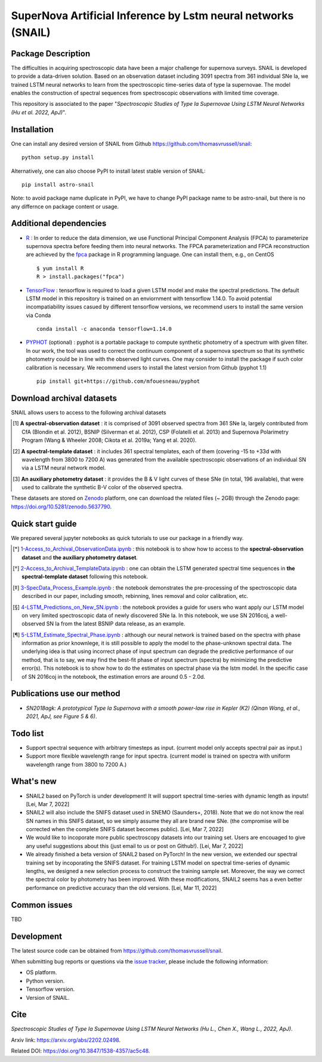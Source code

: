 SuperNova Artificial Inference by Lstm neural networks (SNAIL)
=============================

Package Description
-------------------

The difficulties in acquiring spectroscopic data have been a major challenge for supernova surveys. SNAIL is developed to provide a data-driven solution. Based on an observation dataset including 3091 spectra from 361 individual SNe Ia, we trained LSTM neural networks to learn from the spectroscopic time-series data of type Ia supernovae. The model enables the construction of spectral sequences from spectroscopic observations with limited time coverage.

This repository is associated to the paper "*Spectroscopic Studies of Type Ia Supernovae Using LSTM Neural Networks (Hu et al. 2022, ApJ)*".

.. image:: https://zenodo.org/badge/doi/10.5281/zenodo.5637790.svg
    :target: https://doi.org/10.5281/zenodo.5637790
.. image:: https://img.shields.io/pypi/v/astro-snail.svg
    :target: https://pypi.python.org/pypi/astro-snail
    :alt: Latest Version
.. image:: https://img.shields.io/pypi/dm/astro-snail.svg
    :target: https://pypi.python.org/pypi/astro-snail
    :alt: Downloads
.. image:: https://img.shields.io/badge/License-MIT-red.svg
    :target: https://opensource.org/licenses/MIT
.. image:: https://img.shields.io/badge/python-3.7-green.svg
    :target: https://www.python.org/downloads/release/python-370/

Installation
-----------
One can install any desired version of SNAIL from Github `<https://github.com/thomasvrussell/snail>`_: ::

    python setup.py install

Alternatively, one can also choose PyPI to install latest stable version of SNAIL: ::

    pip install astro-snail

Note: to avoid package name duplicate in PyPI, we have to change PyPI package name to be astro-snail, but there is no any differnce on package content or usage.

Additional dependencies
-----------

- `R <https://www.r-project.org>`_ : In order to reduce the data dimension, we use Functional Principal Component Analysis (FPCA) to parameterize supernova spectra before feeding them into neural networks. The FPCA parameterization and FPCA reconstruction are achieved by the `fpca <https://CRAN.R-project.org/package=fpca>`_ package in R programming language. One can install them, e.g., on CentOS ::

    $ yum install R
    R > install.packages("fpca")

- `TensorFlow <https://github.com/tensorflow/tensorflow>`_ : tensorflow is required to load a given LSTM model and make the spectral predictions. The default LSTM model in this repository is trained on an enviornment with tensorflow 1.14.0. To avoid potential incompatiability issues casued by different tensorflow versions, we recommend users to install the same version via Conda ::

    conda install -c anaconda tensorflow=1.14.0

- `PYPHOT <https://github.com/mfouesneau/pyphot>`_ (optional) : pyphot is a portable package to compute synthetic photometry of a spectrum with given filter. In our work, the tool was used to correct the continuum component of a supernova spectrum so that its synthetic photometry could be in line with the observed light curves. One may consider to install the package if such color calibration is necessary. We recommend users to install the latest version from Github (pyphot 1.1) ::

    pip install git+https://github.com/mfouesneau/pyphot

Download archival datasets
-----------

SNAIL allows users to access to the following archival datasets 

.. [#] **A spectral-observation dataset** : it is comprised of 3091 observed spectra from 361 SNe Ia, largely contributed from CfA (Blondin et al. 2012), BSNIP (Silverman et al. 2012), CSP (Folatelli et al. 2013) and Supernova Polarimetry Program (Wang & Wheeler 2008; Cikota et al. 2019a; Yang et al. 2020).

.. [#] **A spectral-template dataset** : it includes 361 spectral templates, each of them (covering -15 to +33d with wavelength from 3800 to 7200 A) was generated from the available spectroscopic observations of an individual SN via a LSTM neural network model.

.. [#] **An auxiliary photometry dataset** : it provides the B & V light curves of these SNe (in total, 196 available), that were used to calibrate the synthetic B-V color of the observed spectra.

These datasets are stored on `Zenodo <https://zenodo.org>`_ platform, one can download the related files (~ 2GB) through the Zenodo page: `<https://doi.org/10.5281/zenodo.5637790>`_.

Quick start guide
-----------

We prepared several jupyter notebooks as quick tutorials to use our package in a friendly way.

.. [*] `1-Access_to_Archival_ObservationData.ipynb <https://github.com/thomasvrussell/snail/blob/main/notebooks/1-Access_to_Archival_ObservationData.ipynb>`_ : this notebook is to show how to access to the **spectral-observation dataset** and **the auxiliary photometry dataset**.  

.. [*] `2-Access_to_Archival_TemplateData.ipynb <https://github.com/thomasvrussell/snail/blob/main/notebooks/2-Access_to_Archival_TemplateData.ipynb>`_ : one can obtain the LSTM generated spectral time sequences in **the spectral-template dataset** following this notebook.

.. [*] `3-SpecData_Process_Example.ipynb <https://github.com/thomasvrussell/snail/blob/main/notebooks/3-SpecData_Process_Example.ipynb>`_ : the notebook demonstrates the pre-processing of the spectroscopic data described in our paper, including smooth, rebinning, lines removal and color calibration, etc.

.. [*] `4-LSTM_Predictions_on_New_SN.ipynb <https://github.com/thomasvrussell/snail/blob/main/notebooks/4-LSTM_Predictions_on_New_SN.ipynb>`_ : the notebook provides a guide for users who want apply our LSTM model on very limited spectroscopic data of newly discovered SNe Ia. In this notebook, we use SN 2016coj, a well-observed SN Ia from the latest BSNIP data release, as an example.

.. [*] `5-LSTM_Estimate_Spectral_Phase.ipynb <https://github.com/thomasvrussell/snail/blob/main/notebooks/5-LSTM_Estimate_Spectral_Phase.ipynb>`_ : although our neural network is trained based on the spectra with phase information as prior knownlege, it is still possible to apply the model to the phase-unknown spectral data. The underlying idea is that using incorrect phase of input spectrum can degrade the predictive performance of our method, that is to say, we may find the best-fit phase of input spectrum (spectra) by minimizing the predictive error(s). This notebook is to show how to do the estimates on spectral phase via the lstm model. In the specific case of SN 2016coj in the notebook, the estimation errors are around 0.5 - 2.0d.

Publications use our method
-----------

- *SN2018agk: A prototypical Type Ia Supernova with a smooth power-law rise in Kepler (K2) (Qinan Wang, et al., 2021, ApJ, see Figure 5 & 6)*.

Todo list
-----------

- Support spectral sequence with arbitrary timesteps as input. (current model only accepts spectral pair as input.)

- Support more flexible wavelength range for input spectra. (current model is trained on spectra with uniform wavelength range from 3800 to 7200 A.)

What's new
-----------

- SNAIL2 based on PyTorch is under development! It will support spectral time-series with dynamic length as inputs! [Lei, Mar 7, 2022]

- SNAIL2 will also include the SNIFS dataset used in SNEMO (Saunders+, 2018). Note that we do not know the real SN names in this SNIFS dataset, so we simply assume they all are brand new SNe. (the compromise will be corrected when the complete SNIFS dataset becomes public). [Lei, Mar 7, 2022]

- We would like to incoporate more public spectroscopy datasets into our training set. Users are encouaged to give any useful suggestions about this (just email to us or post on Github!). [Lei, Mar 7, 2022]

- We already finished a beta version of SNAIL2 based on PyTorch! In the new version, we extended our spectral training set by incoporating the SNIFS dataset. For training LSTM model on spectral time-series of dynamic lengths, we designed a new selection process to construct the training sample set. Moreover, the way we correct the spectral color by photometry has been improved. With these modifications, SNAIL2 seems has a even better performance on predictive accuracy than the old versions. [Lei, Mar 11, 2022]

Common issues
-----------

TBD

Development
-----------
The latest source code can be obtained from
`<https://github.com/thomasvrussell/snail>`_.

When submitting bug reports or questions via the `issue tracker 
<https://github.com/thomasvrussell/snail/issues>`_, please include the following 
information:

- OS platform.
- Python version.
- Tensorflow version.
- Version of SNAIL.

Cite
------

*Spectroscopic Studies of Type Ia Supernovae Using LSTM Neural Networks (Hu L., Chen X., Wang L., 2022, ApJ)*.

Arxiv link: `<https://arxiv.org/abs/2202.02498>`_.

Related DOI: `<https://doi.org/10.3847/1538-4357/ac5c48>`_.
